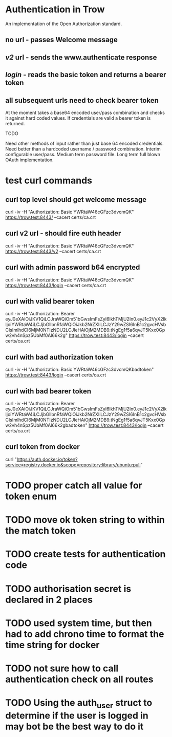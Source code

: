 * Authentication in Trow
An implementation of the Open Authorization standard.

** no url - passes Welcome message
** /v2/ url - sends the www.authenticate response
** /login/ - reads the basic token and returns a bearer token
** all subsequent urls need to check bearer token

At the moment takes a base64 encoded user/pass combination and checks it against hard coded values. If credentials are valid a bearer token is returned.

TODO

Need other methods of input rather than just base 64 encoded credentials.
Need better than a hardcoded username / password combination. Interim configurable user/pass. Medium term password file. Long term full blown OAuth implementation.

* test curl commands
** curl top level should get welcome message
curl -iv -H "Authorization: Basic YWRtaW46cGFzc3dvcmQK" https://trow.test:8443/ --cacert certs/ca.crt
** curl v2 url - should fire euth header
curl -iv -H "Authorization: Basic YWRtaW46cGFzc3dvcmQK" https://trow.test:8443/v2 --cacert certs/ca.crt
** curl with admin password b64 encrypted
curl -iv -H "Authorization: Basic YWRtaW46cGFzc3dvcmQK" https://trow.test:8443/login --cacert certs/ca.crt
** curl with valid bearer token
curl -iv -H "Authorization: Bearer eyJ0eXAiOiJKV1QiLCJraWQiOm51bGwsImFsZyI6IkhTMjU2In0.eyJ1c2VyX2lkIjoiYWRtaW4iLCJjbGllbnRfaWQiOiJkb2NrZXIiLCJzY29wZSI6InB1c2gvcHVsbCIsImlhdCI6MjM0NTIzNDU2LCJleHAiOjM2MDB9.tNgEg1f5a6qvJT5Kxx0Gpw2vh4nSpz5UbMf0Al66k2g" https://trow.test:8443/login --cacert certs/ca.crt
** curl with bad authorization token
curl -iv -H "Authorization: Basic YWRtaW46cGFzc3dvcmQKbadtoken" https://trow.test:8443/login --cacert certs/ca.crt
** curl with bad bearer token
curl -iv -H "Authorization: Bearer eyJ0eXAiOiJKV1QiLCJraWQiOm51bGwsImFsZyI6IkhTMjU2In0.eyJ1c2VyX2lkIjoiYWRtaW4iLCJjbGllbnRfaWQiOiJkb2NrZXIiLCJzY29wZSI6InB1c2gvcHVsbCIsImlhdCI6MjM0NTIzNDU2LCJleHAiOjM2MDB9.tNgEg1f5a6qvJT5Kxx0Gpw2vh4nSpz5UbMf0Al66k2gbadtoken" https://trow.test:8443/login --cacert certs/ca.crt
** curl token from docker
curl "https://auth.docker.io/token?service=registry.docker.io&scope=repository:library/ubuntu:pull"
* TODO proper catch all value for token enum
* TODO move ok token string to within the match token
* TODO create tests for authentication code
* TODO authorisation secret is declared in 2 places
* TODO used system time, but then had to add chrono time to format the time string for docker
* TODO not sure how to call authentication check on all routes
* TODO Using the auth_user struct to determine if the user is logged in may bot be the best way to do it
